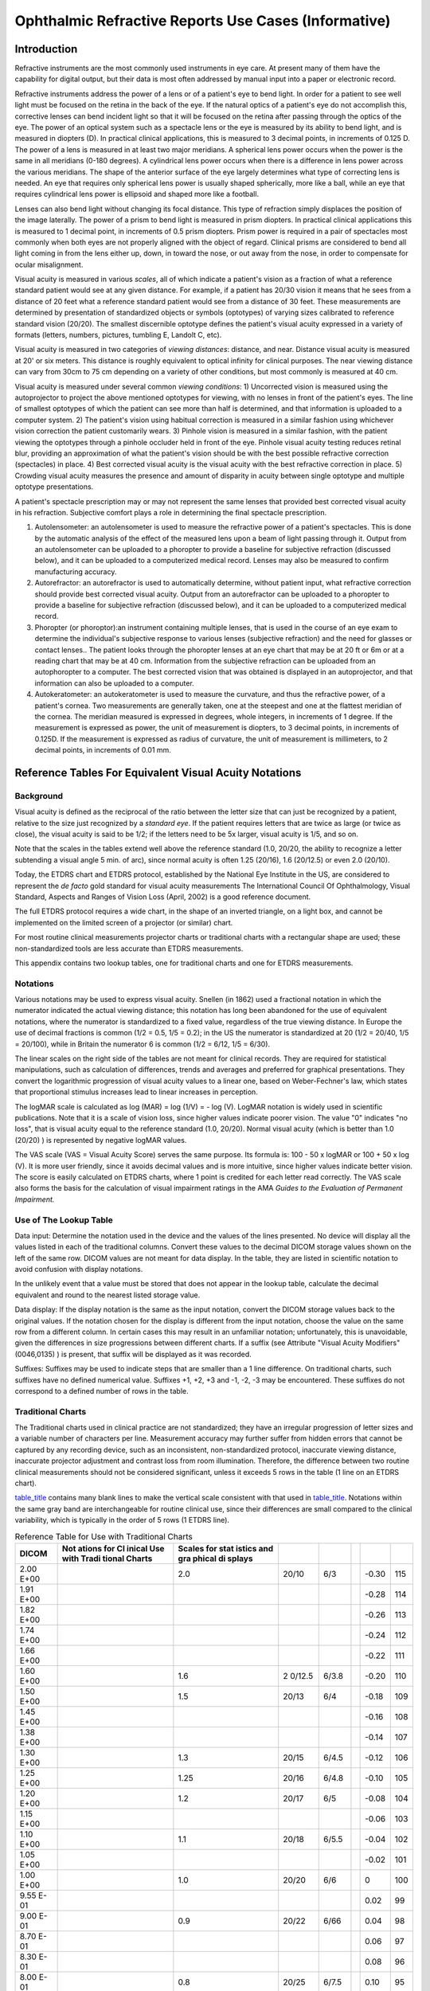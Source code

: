 .. _chapter_RR:

Ophthalmic Refractive Reports Use Cases (Informative)
=====================================================

.. _sect_RR.1:

Introduction
------------

Refractive instruments are the most commonly used instruments in eye
care. At present many of them have the capability for digital output,
but their data is most often addressed by manual input into a paper or
electronic record.

Refractive instruments address the power of a lens or of a patient's eye
to bend light. In order for a patient to see well light must be focused
on the retina in the back of the eye. If the natural optics of a
patient's eye do not accomplish this, corrective lenses can bend
incident light so that it will be focused on the retina after passing
through the optics of the eye. The power of an optical system such as a
spectacle lens or the eye is measured by its ability to bend light, and
is measured in diopters (D). In practical clinical applications, this is
measured to 3 decimal points, in increments of 0.125 D. The power of a
lens is measured in at least two major meridians. A spherical lens power
occurs when the power is the same in all meridians (0-180 degrees). A
cylindrical lens power occurs when there is a difference in lens power
across the various meridians. The shape of the anterior surface of the
eye largely determines what type of correcting lens is needed. An eye
that requires only spherical lens power is usually shaped spherically,
more like a ball, while an eye that requires cylindrical lens power is
ellipsoid and shaped more like a football.

Lenses can also bend light without changing its focal distance. This
type of refraction simply displaces the position of the image laterally.
The power of a prism to bend light is measured in prism diopters. In
practical clinical applications this is measured to 1 decimal point, in
increments of 0.5 prism diopters. Prism power is required in a pair of
spectacles most commonly when both eyes are not properly aligned with
the object of regard. Clinical prisms are considered to bend all light
coming in from the lens either up, down, in toward the nose, or out away
from the nose, in order to compensate for ocular misalignment.

Visual acuity is measured in various *scales*, all of which indicate a
patient's vision as a fraction of what a reference standard patient
would see at any given distance. For example, if a patient has 20/30
vision it means that he sees from a distance of 20 feet what a reference
standard patient would see from a distance of 30 feet. These
measurements are determined by presentation of standardized objects or
symbols (optotypes) of varying sizes calibrated to reference standard
vision (20/20). The smallest discernible optotype defines the patient's
visual acuity expressed in a variety of formats (letters, numbers,
pictures, tumbling E, Landolt C, etc).

Visual acuity is measured in two categories of *viewing distances*:
distance, and near. Distance visual acuity is measured at 20' or six
meters. This distance is roughly equivalent to optical infinity for
clinical purposes. The near viewing distance can vary from 30cm to 75 cm
depending on a variety of other conditions, but most commonly is
measured at 40 cm.

Visual acuity is measured under several common *viewing conditions*: 1)
Uncorrected vision is measured using the autoprojector to project the
above mentioned optotypes for viewing, with no lenses in front of the
patient's eyes. The line of smallest optotypes of which the patient can
see more than half is determined, and that information is uploaded to a
computer system. 2) The patient's vision using habitual correction is
measured in a similar fashion using whichever vision correction the
patient customarily wears. 3) Pinhole vision is measured in a similar
fashion, with the patient viewing the optotypes through a pinhole
occluder held in front of the eye. Pinhole visual acuity testing reduces
retinal blur, providing an approximation of what the patient's vision
should be with the best possible refractive correction (spectacles) in
place. 4) Best corrected visual acuity is the visual acuity with the
best refractive correction in place. 5) Crowding visual acuity measures
the presence and amount of disparity in acuity between single optotype
and multiple optotype presentations.

A patient's spectacle prescription may or may not represent the same
lenses that provided best corrected visual acuity in his refraction.
Subjective comfort plays a role in determining the final spectacle
prescription.

1. Autolensometer: an autolensometer is used to measure the refractive
   power of a patient's spectacles. This is done by the automatic
   analysis of the effect of the measured lens upon a beam of light
   passing through it. Output from an autolensometer can be uploaded to
   a phoropter to provide a baseline for subjective refraction
   (discussed below), and it can be uploaded to a computerized medical
   record. Lenses may also be measured to confirm manufacturing
   accuracy.

2. Autorefractor: an autorefractor is used to automatically determine,
   without patient input, what refractive correction should provide best
   corrected visual acuity. Output from an autorefractor can be uploaded
   to a phoropter to provide a baseline for subjective refraction
   (discussed below), and it can be uploaded to a computerized medical
   record.

3. Phoropter (or phoroptor):an instrument containing multiple lenses,
   that is used in the course of an eye exam to determine the
   individual's subjective response to various lenses (subjective
   refraction) and the need for glasses or contact lenses.. The patient
   looks through the phoropter lenses at an eye chart that may be at 20
   ft or 6m or at a reading chart that may be at 40 cm. Information from
   the subjective refraction can be uploaded from an autophoropter to a
   computer. The best corrected vision that was obtained is displayed in
   an autoprojector, and that information can also be uploaded to a
   computer.

4. Autokeratometer: an autokeratometer is used to measure the curvature,
   and thus the refractive power, of a patient's cornea. Two
   measurements are generally taken, one at the steepest and one at the
   flattest meridian of the cornea. The meridian measured is expressed
   in degrees, whole integers, in increments of 1 degree. If the
   measurement is expressed as power, the unit of measurement is
   diopters, to 3 decimal points, in increments of 0.125D. If the
   measurement is expressed as radius of curvature, the unit of
   measurement is millimeters, to 2 decimal points, in increments of
   0.01 mm.

.. _sect_RR.2:

Reference Tables For Equivalent Visual Acuity Notations
-------------------------------------------------------

.. _sect_RR.2.1:

Background
~~~~~~~~~~

Visual acuity is defined as the reciprocal of the ratio between the
letter size that can just be recognized by a patient, relative to the
size just recognized by a *standard eye*. If the patient requires
letters that are twice as large (or twice as close), the visual acuity
is said to be 1/2; if the letters need to be 5x larger, visual acuity is
1/5, and so on.

Note that the scales in the tables extend well above the reference
standard (1.0, 20/20, the ability to recognize a letter subtending a
visual angle 5 min. of arc), since normal acuity is often 1.25 (20/16),
1.6 (20/12.5) or even 2.0 (20/10).

Today, the ETDRS chart and ETDRS protocol, established by the National
Eye Institute in the US, are considered to represent the *de facto* gold
standard for visual acuity measurements The International Council Of
Ophthalmology, Visual Standard, Aspects and Ranges of Vision Loss
(April, 2002) is a good reference document.

The full ETDRS protocol requires a wide chart, in the shape of an
inverted triangle, on a light box, and cannot be implemented on the
limited screen of a projector (or similar) chart.

For most routine clinical measurements projector charts or traditional
charts with a rectangular shape are used; these non-standardized tools
are less accurate than ETDRS measurements.

This appendix contains two lookup tables, one for traditional charts and
one for ETDRS measurements.

.. _sect_RR.2.2:

Notations
~~~~~~~~~

Various notations may be used to express visual acuity. Snellen (in
1862) used a fractional notation in which the numerator indicated the
actual viewing distance; this notation has long been abandoned for the
use of equivalent notations, where the numerator is standardized to a
fixed value, regardless of the true viewing distance. In Europe the use
of decimal fractions is common (1/2 = 0.5, 1/5 = 0.2); in the US the
numerator is standardized at 20 (1/2 = 20/40, 1/5 = 20/100), while in
Britain the numerator 6 is common (1/2 = 6/12, 1/5 = 6/30).

The linear scales on the right side of the tables are not meant for
clinical records. They are required for statistical manipulations, such
as calculation of differences, trends and averages and preferred for
graphical presentations. They convert the logarithmic progression of
visual acuity values to a linear one, based on Weber-Fechner's law,
which states that proportional stimulus increases lead to linear
increases in perception.

The logMAR scale is calculated as log (MAR) = log (1/V) = - log (V).
LogMAR notation is widely used in scientific publications. Note that it
is a scale of vision loss, since higher values indicate poorer vision.
The value "0" indicates "no loss", that is visual acuity equal to the
reference standard (1.0, 20/20). Normal visual acuity (which is better
than 1.0 (20/20) ) is represented by negative logMAR values.

The VAS scale (VAS = Visual Acuity Score) serves the same purpose. Its
formula is: 100 - 50 x logMAR or 100 + 50 x log (V). It is more user
friendly, since it avoids decimal values and is more intuitive, since
higher values indicate better vision. The score is easily calculated on
ETDRS charts, where 1 point is credited for each letter read correctly.
The VAS scale also forms the basis for the calculation of visual
impairment ratings in the AMA *Guides to the Evaluation of Permanent
Impairment.*

.. _sect_RR.2.3:

Use of The Lookup Table
~~~~~~~~~~~~~~~~~~~~~~~

Data input: Determine the notation used in the device and the values of
the lines presented. No device will display all the values listed in
each of the traditional columns. Convert these values to the decimal
DICOM storage values shown on the left of the same row. DICOM values are
not meant for data display. In the table, they are listed in scientific
notation to avoid confusion with display notations.

In the unlikely event that a value must be stored that does not appear
in the lookup table, calculate the decimal equivalent and round to the
nearest listed storage value.

Data display: If the display notation is the same as the input notation,
convert the DICOM storage values back to the original values. If the
notation chosen for the display is different from the input notation,
choose the value on the same row from a different column. In certain
cases this may result in an unfamiliar notation; unfortunately, this is
unavoidable, given the differences in size progressions between
different charts. If a suffix (see Attribute "Visual Acuity Modifiers"
(0046,0135) ) is present, that suffix will be displayed as it was
recorded.

Suffixes: Suffixes may be used to indicate steps that are smaller than a
1 line difference. On traditional charts, such suffixes have no defined
numerical value. Suffixes +1, +2, +3 and -1, -2, -3 may be encountered.
These suffixes do not correspond to a defined number of rows in the
table.

.. _sect_RR.2.4:

Traditional Charts
~~~~~~~~~~~~~~~~~~

The Traditional charts used in clinical practice are not standardized;
they have an irregular progression of letter sizes and a variable number
of characters per line. Measurement accuracy may further suffer from
hidden errors that cannot be captured by any recording device, such as
an inconsistent, non-standardized protocol, inaccurate viewing distance,
inaccurate projector adjustment and contrast loss from room
illumination. Therefore, the difference between two routine clinical
measurements should not be considered significant, unless it exceeds 5
rows in the table (1 line on an ETDRS chart).

`table_title <#table_RR-1>`__ contains many blank lines to make the
vertical scale consistent with that used in
`table_title <#table_RR-2>`__. Notations within the same gray band are
interchangeable for routine clinical use, since their differences are
small compared to the clinical variability, which is typically in the
order of 5 rows (1 ETDRS line).

.. table:: Reference Table for Use with Traditional Charts

   +--------+--------+--------+--------+-------+---+-------+-----+
   | DICOM  | Not    | Scales |        |       |   |       |     |
   |        | ations | for    |        |       |   |       |     |
   |        | for    | stat   |        |       |   |       |     |
   |        | Cl     | istics |        |       |   |       |     |
   |        | inical | and    |        |       |   |       |     |
   |        | Use    | gra    |        |       |   |       |     |
   |        | with   | phical |        |       |   |       |     |
   |        | Tradi  | di     |        |       |   |       |     |
   |        | tional | splays |        |       |   |       |     |
   |        | Charts |        |        |       |   |       |     |
   +========+========+========+========+=======+===+=======+=====+
   | 2.00   |        | 2.0    | 20/10  | 6/3   |   | -0.30 | 115 |
   | E+00   |        |        |        |       |   |       |     |
   +--------+--------+--------+--------+-------+---+-------+-----+
   | 1.91   |        |        |        |       |   | -0.28 | 114 |
   | E+00   |        |        |        |       |   |       |     |
   +--------+--------+--------+--------+-------+---+-------+-----+
   | 1.82   |        |        |        |       |   | -0.26 | 113 |
   | E+00   |        |        |        |       |   |       |     |
   +--------+--------+--------+--------+-------+---+-------+-----+
   | 1.74   |        |        |        |       |   | -0.24 | 112 |
   | E+00   |        |        |        |       |   |       |     |
   +--------+--------+--------+--------+-------+---+-------+-----+
   | 1.66   |        |        |        |       |   | -0.22 | 111 |
   | E+00   |        |        |        |       |   |       |     |
   +--------+--------+--------+--------+-------+---+-------+-----+
   | 1.60   |        | 1.6    | 2      | 6/3.8 |   | -0.20 | 110 |
   | E+00   |        |        | 0/12.5 |       |   |       |     |
   +--------+--------+--------+--------+-------+---+-------+-----+
   | 1.50   |        | 1.5    | 20/13  | 6/4   |   | -0.18 | 109 |
   | E+00   |        |        |        |       |   |       |     |
   +--------+--------+--------+--------+-------+---+-------+-----+
   | 1.45   |        |        |        |       |   | -0.16 | 108 |
   | E+00   |        |        |        |       |   |       |     |
   +--------+--------+--------+--------+-------+---+-------+-----+
   | 1.38   |        |        |        |       |   | -0.14 | 107 |
   | E+00   |        |        |        |       |   |       |     |
   +--------+--------+--------+--------+-------+---+-------+-----+
   | 1.30   |        | 1.3    | 20/15  | 6/4.5 |   | -0.12 | 106 |
   | E+00   |        |        |        |       |   |       |     |
   +--------+--------+--------+--------+-------+---+-------+-----+
   | 1.25   |        | 1.25   | 20/16  | 6/4.8 |   | -0.10 | 105 |
   | E+00   |        |        |        |       |   |       |     |
   +--------+--------+--------+--------+-------+---+-------+-----+
   | 1.20   |        | 1.2    | 20/17  | 6/5   |   | -0.08 | 104 |
   | E+00   |        |        |        |       |   |       |     |
   +--------+--------+--------+--------+-------+---+-------+-----+
   | 1.15   |        |        |        |       |   | -0.06 | 103 |
   | E+00   |        |        |        |       |   |       |     |
   +--------+--------+--------+--------+-------+---+-------+-----+
   | 1.10   |        | 1.1    | 20/18  | 6/5.5 |   | -0.04 | 102 |
   | E+00   |        |        |        |       |   |       |     |
   +--------+--------+--------+--------+-------+---+-------+-----+
   | 1.05   |        |        |        |       |   | -0.02 | 101 |
   | E+00   |        |        |        |       |   |       |     |
   +--------+--------+--------+--------+-------+---+-------+-----+
   | 1.00   |        | 1.0    | 20/20  | 6/6   |   | 0     | 100 |
   | E+00   |        |        |        |       |   |       |     |
   +--------+--------+--------+--------+-------+---+-------+-----+
   | 9.55   |        |        |        |       |   | 0.02  | 99  |
   | E-01   |        |        |        |       |   |       |     |
   +--------+--------+--------+--------+-------+---+-------+-----+
   | 9.00   |        | 0.9    | 20/22  | 6/66  |   | 0.04  | 98  |
   | E-01   |        |        |        |       |   |       |     |
   +--------+--------+--------+--------+-------+---+-------+-----+
   | 8.70   |        |        |        |       |   | 0.06  | 97  |
   | E-01   |        |        |        |       |   |       |     |
   +--------+--------+--------+--------+-------+---+-------+-----+
   | 8.30   |        |        |        |       |   | 0.08  | 96  |
   | E-01   |        |        |        |       |   |       |     |
   +--------+--------+--------+--------+-------+---+-------+-----+
   | 8.00   |        | 0.8    | 20/25  | 6/7.5 |   | 0.10  | 95  |
   | E-01   |        |        |        |       |   |       |     |
   +--------+--------+--------+--------+-------+---+-------+-----+
   | 7.50   |        | 0.75   | 20/26  | 6/8   |   | 0.12  | 94  |
   | E-01   |        |        |        |       |   |       |     |
   +--------+--------+--------+--------+-------+---+-------+-----+
   | 7.20   |        |        |        |       |   | 0.14  | 93  |
   | E-01   |        |        |        |       |   |       |     |
   +--------+--------+--------+--------+-------+---+-------+-----+
   | 7.00   |        | 0.7    | 20/28  | 6/8.7 |   | 0.16  | 92  |
   | E-01   |        |        |        |       |   |       |     |
   +--------+--------+--------+--------+-------+---+-------+-----+
   | 6.60   |        | 0.66   | 20/30  | 6/9   |   | 0.18  | 91  |
   | E-01   |        |        |        |       |   |       |     |
   +--------+--------+--------+--------+-------+---+-------+-----+
   | 6.30   |        | 0.63   | 20/32  | 6/9.5 |   | 0.20  | 90  |
   | E-01   |        |        |        |       |   |       |     |
   +--------+--------+--------+--------+-------+---+-------+-----+
   | 6.00   |        | 0.6    | 20/33  | 6/10  |   | 0.22  | 89  |
   | E-01   |        |        |        |       |   |       |     |
   +--------+--------+--------+--------+-------+---+-------+-----+
   | 5.75   |        |        |        |       |   | 0.24  | 88  |
   | E-01   |        |        |        |       |   |       |     |
   +--------+--------+--------+--------+-------+---+-------+-----+
   | 5.50   |        |        |        |       |   | 0.26  | 87  |
   | E-01   |        |        |        |       |   |       |     |
   +--------+--------+--------+--------+-------+---+-------+-----+
   | 5.25   |        |        |        |       |   | 0.28  | 86  |
   | E-01   |        |        |        |       |   |       |     |
   +--------+--------+--------+--------+-------+---+-------+-----+
   | 5.00   |        | 0.5    | 20/40  | 6/12  |   | 0.30  | 85  |
   | E-01   |        |        |        |       |   |       |     |
   +--------+--------+--------+--------+-------+---+-------+-----+
   | 4.80   |        |        |        |       |   | 0.32  | 84  |
   | E-01   |        |        |        |       |   |       |     |
   +--------+--------+--------+--------+-------+---+-------+-----+
   | 4.57   |        |        |        |       |   | 0.34  | 83  |
   | E-01   |        |        |        |       |   |       |     |
   +--------+--------+--------+--------+-------+---+-------+-----+
   | 4.37   |        |        |        |       |   | 0.36  | 82  |
   | E-01   |        |        |        |       |   |       |     |
   +--------+--------+--------+--------+-------+---+-------+-----+
   | 4.17   |        |        |        |       |   | 0.38  | 81  |
   | E-01   |        |        |        |       |   |       |     |
   +--------+--------+--------+--------+-------+---+-------+-----+
   | 4.00   |        | 0.4    | 20/50  | 6/15  |   | 0.40  | 80  |
   | E-01   |        |        |        |       |   |       |     |
   +--------+--------+--------+--------+-------+---+-------+-----+
   | 3.80   |        |        |        |       |   | 0.42  | 79  |
   | E-01   |        |        |        |       |   |       |     |
   +--------+--------+--------+--------+-------+---+-------+-----+
   | 3.60   |        |        |        |       |   | 0.44  | 78  |
   | E-01   |        |        |        |       |   |       |     |
   +--------+--------+--------+--------+-------+---+-------+-----+
   | 3.50   |        |        |        |       |   | 0.46  | 77  |
   | E-01   |        |        |        |       |   |       |     |
   +--------+--------+--------+--------+-------+---+-------+-----+
   | 3.33   |        | 0.33   | 20/60  | 6/18  |   | 0.48  | 76  |
   | E-01   |        |        |        |       |   |       |     |
   +--------+--------+--------+--------+-------+---+-------+-----+
   | 3.20   |        | 0.32   | 20/63  | 6/19  |   | 0.50  | 75  |
   | E-01   |        |        |        |       |   |       |     |
   +--------+--------+--------+--------+-------+---+-------+-----+
   | 3.00   |        | 0.3    | 20/66  | 6/20  |   | 0.52  | 74  |
   | E-01   |        |        |        |       |   |       |     |
   +--------+--------+--------+--------+-------+---+-------+-----+
   | 2.90   |        | 0.28   | 20/70  | 6/21  |   | 0.54  | 73  |
   | E-01   |        |        |        |       |   |       |     |
   +--------+--------+--------+--------+-------+---+-------+-----+
   | 2.75   |        |        |        |       |   | 0.56  | 72  |
   | E-01   |        |        |        |       |   |       |     |
   +--------+--------+--------+--------+-------+---+-------+-----+
   | 2.63   |        |        |        |       |   | 0.58  | 71  |
   | E-01   |        |        |        |       |   |       |     |
   +--------+--------+--------+--------+-------+---+-------+-----+
   | 2.50   |        | 0.25   | 20/80  | 6/24  |   | 0.60  | 70  |
   | E-01   |        |        |        |       |   |       |     |
   +--------+--------+--------+--------+-------+---+-------+-----+
   | 2.40   |        |        |        |       |   | 0.62  | 69  |
   | E-01   |        |        |        |       |   |       |     |
   +--------+--------+--------+--------+-------+---+-------+-----+
   | 2.30   |        |        |        |       |   | 0.64  | 68  |
   | E-01   |        |        |        |       |   |       |     |
   +--------+--------+--------+--------+-------+---+-------+-----+
   | 2.20   |        |        |        |       |   | 0.66  | 67  |
   | E-01   |        |        |        |       |   |       |     |
   +--------+--------+--------+--------+-------+---+-------+-----+
   | 2.10   |        |        |        |       |   | 0.68  | 66  |
   | E-01   |        |        |        |       |   |       |     |
   +--------+--------+--------+--------+-------+---+-------+-----+
   | 2.00   |        | 0.2    | 20/100 | 6/30  |   | 0.70  | 65  |
   | E-01   |        |        |        |       |   |       |     |
   +--------+--------+--------+--------+-------+---+-------+-----+
   | 1.90   |        |        |        |       |   | 0.72  | 64  |
   | E-01   |        |        |        |       |   |       |     |
   +--------+--------+--------+--------+-------+---+-------+-----+
   | 1.82   |        |        |        |       |   | 0.74  | 63  |
   | E-01   |        |        |        |       |   |       |     |
   +--------+--------+--------+--------+-------+---+-------+-----+
   | 1.74   |        |        |        |       |   | 0.76  | 62  |
   | E-01   |        |        |        |       |   |       |     |
   +--------+--------+--------+--------+-------+---+-------+-----+
   | 1.66   |        | 0.17   | 20/120 | 6/36  |   | 0.78  | 61  |
   | E-01   |        |        |        |       |   |       |     |
   +--------+--------+--------+--------+-------+---+-------+-----+
   | 1.60   |        | 0.16   | 20/125 | 6/38  |   | 0.80  | 60  |
   | E-01   |        |        |        |       |   |       |     |
   +--------+--------+--------+--------+-------+---+-------+-----+
   | 1.50   |        | 0.15   | 20/130 | 6/40  |   | 0.82  | 59  |
   | E-01   |        |        |        |       |   |       |     |
   +--------+--------+--------+--------+-------+---+-------+-----+
   | 1.45   |        |        |        |       |   | 0.84  | 58  |
   | E-01   |        |        |        |       |   |       |     |
   +--------+--------+--------+--------+-------+---+-------+-----+
   | 1.38   |        |        |        |       |   | 0.86  | 57  |
   | E-01   |        |        |        |       |   |       |     |
   +--------+--------+--------+--------+-------+---+-------+-----+
   | 1.30   |        | 0.13   | 20/150 | 6/45  |   | 0.88  | 56  |
   | E-01   |        |        |        |       |   |       |     |
   +--------+--------+--------+--------+-------+---+-------+-----+
   | 1.25   |        | 0.125  | 20/160 | 6/48  |   | 0.90  | 55  |
   | E-01   |        |        |        |       |   |       |     |
   +--------+--------+--------+--------+-------+---+-------+-----+
   | 1.20   |        | 0.12   | 20/170 | 6/50  |   | 0.92  | 54  |
   | E-01   |        |        |        |       |   |       |     |
   +--------+--------+--------+--------+-------+---+-------+-----+
   | 1.15   |        |        |        |       |   | 0.94  | 53  |
   | E-01   |        |        |        |       |   |       |     |
   +--------+--------+--------+--------+-------+---+-------+-----+
   | 1.10   |        |        |        |       |   | 0.96  | 52  |
   | E-01   |        |        |        |       |   |       |     |
   +--------+--------+--------+--------+-------+---+-------+-----+
   | 1.05   |        |        |        |       |   | 0.98  | 51  |
   | E-01   |        |        |        |       |   |       |     |
   +--------+--------+--------+--------+-------+---+-------+-----+
   | 1.00   |        | 0.1    | 20/200 | 6/60  |   | 1.00  | 50  |
   | E-01   |        |        |        |       |   |       |     |
   +--------+--------+--------+--------+-------+---+-------+-----+
   | 9.55   |        |        |        |       |   | 1.02  | 49  |
   | E-02   |        |        |        |       |   |       |     |
   +--------+--------+--------+--------+-------+---+-------+-----+
   | 9.00   |        |        |        |       |   | 1.04  | 48  |
   | E-02   |        |        |        |       |   |       |     |
   +--------+--------+--------+--------+-------+---+-------+-----+
   | 8.70   |        |        |        |       |   | 1.06  | 47  |
   | E-02   |        |        |        |       |   |       |     |
   +--------+--------+--------+--------+-------+---+-------+-----+
   | 8.30   |        | 0.083  | 20/240 | 6/72  |   | 1.08  | 46  |
   | E-02   |        |        |        |       |   |       |     |
   +--------+--------+--------+--------+-------+---+-------+-----+
   | 8.00   |        | 0.08   | 20/250 | 6/75  |   | 1.10  | 45  |
   | E-02   |        |        |        |       |   |       |     |
   +--------+--------+--------+--------+-------+---+-------+-----+
   | 7.50   |        |        |        |       |   | 1.12  | 44  |
   | E-02   |        |        |        |       |   |       |     |
   +--------+--------+--------+--------+-------+---+-------+-----+
   | 7.20   |        |        |        |       |   | 1.14  | 43  |
   | E-02   |        |        |        |       |   |       |     |
   +--------+--------+--------+--------+-------+---+-------+-----+
   | 7.00   |        |        |        |       |   | 1.16  | 42  |
   | E-02   |        |        |        |       |   |       |     |
   +--------+--------+--------+--------+-------+---+-------+-----+
   | 6.60   |        | 0.065  | 20/300 | 6/90  |   | 1.18  | 41  |
   | E-02   |        |        |        |       |   |       |     |
   +--------+--------+--------+--------+-------+---+-------+-----+
   | 6.30   |        | 0.063  | 20/320 | 6/95  |   | 1.20  | 40  |
   | E-02   |        |        |        |       |   |       |     |
   +--------+--------+--------+--------+-------+---+-------+-----+
   | 6.00   |        | 0.06   | 20/330 | 6/100 |   | 1.22  | 39  |
   | E-02   |        |        |        |       |   |       |     |
   +--------+--------+--------+--------+-------+---+-------+-----+
   | 5.75   |        |        |        |       |   | 1.24  | 38  |
   | E-02   |        |        |        |       |   |       |     |
   +--------+--------+--------+--------+-------+---+-------+-----+
   | 5.50   |        |        |        |       |   | 1.26  | 37  |
   | E-02   |        |        |        |       |   |       |     |
   +--------+--------+--------+--------+-------+---+-------+-----+
   | 5.25   |        |        |        |       |   | 1.28  | 36  |
   | E-02   |        |        |        |       |   |       |     |
   +--------+--------+--------+--------+-------+---+-------+-----+
   | 5.00   |        | 0.05   | 20/400 | 6/120 |   | 1.30  | 35  |
   | E-02   |        |        |        |       |   |       |     |
   +--------+--------+--------+--------+-------+---+-------+-----+
   | 4.80   |        |        |        |       |   | 1.32  | 34  |
   | E-02   |        |        |        |       |   |       |     |
   +--------+--------+--------+--------+-------+---+-------+-----+
   | 4.60   |        |        |        |       |   | 1.34  | 33  |
   | E-02   |        |        |        |       |   |       |     |
   +--------+--------+--------+--------+-------+---+-------+-----+
   | 4.40   |        |        |        |       |   | 1.36  | 32  |
   | E-02   |        |        |        |       |   |       |     |
   +--------+--------+--------+--------+-------+---+-------+-----+
   | 4.20   |        |        |        |       |   | 1.38  | 31  |
   | E-02   |        |        |        |       |   |       |     |
   +--------+--------+--------+--------+-------+---+-------+-----+
   | 4.00   |        | 0.04   | 20/500 | 6/150 |   | 1.40  | 30  |
   | E-02   |        |        |        |       |   |       |     |
   +--------+--------+--------+--------+-------+---+-------+-----+
   | 3.80   |        |        |        |       |   | 1.42  | 29  |
   | E-02   |        |        |        |       |   |       |     |
   +--------+--------+--------+--------+-------+---+-------+-----+
   | 3.60   |        |        |        |       |   | 1.44  | 28  |
   | E-02   |        |        |        |       |   |       |     |
   +--------+--------+--------+--------+-------+---+-------+-----+
   | 3.50   |        |        |        |       |   | 1.46  | 27  |
   | E-02   |        |        |        |       |   |       |     |
   +--------+--------+--------+--------+-------+---+-------+-----+
   | 3.33   |        |        |        |       |   | 1.48  | 26  |
   | E-02   |        |        |        |       |   |       |     |
   +--------+--------+--------+--------+-------+---+-------+-----+
   | 3.20   |        | 0.032  | 20/630 | 6/190 |   | 1.50  | 25  |
   | E-02   |        |        |        |       |   |       |     |
   +--------+--------+--------+--------+-------+---+-------+-----+
   | 3.02   |        | 0.03   | 20/650 | 6/200 |   | 1.52  | 24  |
   | E-02   |        |        |        |       |   |       |     |
   +--------+--------+--------+--------+-------+---+-------+-----+
   | 2.90   |        |        |        |       |   | 1.54  | 23  |
   | E-02   |        |        |        |       |   |       |     |
   +--------+--------+--------+--------+-------+---+-------+-----+
   | 2.75   |        |        |        |       |   | 1.56  | 22  |
   | E-02   |        |        |        |       |   |       |     |
   +--------+--------+--------+--------+-------+---+-------+-----+
   | 2.63   |        |        |        |       |   | 1.58  | 21  |
   | E-02   |        |        |        |       |   |       |     |
   +--------+--------+--------+--------+-------+---+-------+-----+
   | 2.50   |        | 0.025  | 20/800 | 6/240 |   | 1.60  | 20  |
   | E-02   |        |        |        |       |   |       |     |
   +--------+--------+--------+--------+-------+---+-------+-----+
   | 2.40   |        |        |        |       |   | 1.62  | 19  |
   | E-02   |        |        |        |       |   |       |     |
   +--------+--------+--------+--------+-------+---+-------+-----+
   | 2.30   |        |        |        |       |   | 1.64  | 18  |
   | E-02   |        |        |        |       |   |       |     |
   +--------+--------+--------+--------+-------+---+-------+-----+
   | 2.20   |        |        |        |       |   | 1.66  | 17  |
   | E-02   |        |        |        |       |   |       |     |
   +--------+--------+--------+--------+-------+---+-------+-----+
   | 2.10   |        |        |        |       |   | 1.68  | 16  |
   | E-02   |        |        |        |       |   |       |     |
   +--------+--------+--------+--------+-------+---+-------+-----+
   | 2.00   |        | 0.02   | 2      | 6/300 |   | 1.70  | 15  |
   | E-02   |        |        | 0/1000 |       |   |       |     |
   +--------+--------+--------+--------+-------+---+-------+-----+
   | 1.90   |        |        |        |       |   | 1.72  | 14  |
   | E-02   |        |        |        |       |   |       |     |
   +--------+--------+--------+--------+-------+---+-------+-----+
   | 1.82   |        |        |        |       |   | 1.74  | 13  |
   | E-02   |        |        |        |       |   |       |     |
   +--------+--------+--------+--------+-------+---+-------+-----+
   | 1.74   |        |        |        |       |   | 1.76  | 12  |
   | E-02   |        |        |        |       |   |       |     |
   +--------+--------+--------+--------+-------+---+-------+-----+
   | 1.66   |        |        |        |       |   | 1.78  | 11  |
   | E-02   |        |        |        |       |   |       |     |
   +--------+--------+--------+--------+-------+---+-------+-----+
   | 1.60   |        | 0.016  | 2      | 6/380 |   | 1.80  | 10  |
   | E-02   |        |        | 0/1250 |       |   |       |     |
   +--------+--------+--------+--------+-------+---+-------+-----+
   | 1.50   |        | 0.015  | 2      | 6/400 |   | 1.82  | 9   |
   | E-02   |        |        | 0/1300 |       |   |       |     |
   +--------+--------+--------+--------+-------+---+-------+-----+
   | 1.45   |        |        |        |       |   | 1.84  | 8   |
   | E-02   |        |        |        |       |   |       |     |
   +--------+--------+--------+--------+-------+---+-------+-----+
   | 1.38   |        |        |        |       |   | 1.86  | 7   |
   | E-02   |        |        |        |       |   |       |     |
   +--------+--------+--------+--------+-------+---+-------+-----+
   | 1.30   |        |        |        |       |   | 1.88  | 6   |
   | E-02   |        |        |        |       |   |       |     |
   +--------+--------+--------+--------+-------+---+-------+-----+
   | 1.25   |        | 0.0125 | 2      | 6/480 |   | 1.90  | 5   |
   | E-02   |        |        | 0/1600 |       |   |       |     |
   +--------+--------+--------+--------+-------+---+-------+-----+
   | 1.20   |        |        |        |       |   | 1.92  | 4   |
   | E-02   |        |        |        |       |   |       |     |
   +--------+--------+--------+--------+-------+---+-------+-----+
   | 1.15   |        |        |        |       |   | 1.94  | 3   |
   | E-02   |        |        |        |       |   |       |     |
   +--------+--------+--------+--------+-------+---+-------+-----+
   | 1.10   |        |        |        |       |   | 1.96  | 2   |
   | E-02   |        |        |        |       |   |       |     |
   +--------+--------+--------+--------+-------+---+-------+-----+
   | 1.05   |        |        |        |       |   | 1.98  | 1   |
   | E-02   |        |        |        |       |   |       |     |
   +--------+--------+--------+--------+-------+---+-------+-----+
   | 1.00   |        | 0.01   | 2      | 6/600 |   | 2.00  | 0   |
   | E-02   |        |        | 0/2000 |       |   |       |     |
   +--------+--------+--------+--------+-------+---+-------+-----+

.. _sect_RR.2.5:

ETDRS Charts
~~~~~~~~~~~~

ETDRS charts feature Sloan letters with proportional spacing, 5 letters
on each line, and a logarithmic progression of letter sizes with
consistent increments of approximately 25% per line (10 lines equal a
factor 10x). The ETDRS protocol specifies letter-by-letter scoring,
viewing distance, illumination, use of different charts for right and
left eye and other presentation parameters.

The full ETDRS protocol requires a wide chart on a light box, and cannot
be implemented on the limited screen of a projector (or similar) chart.
The logarithmic progression, however, can be implemented on any device.
This progression was first proposed by John Green in 1868 and follows
the standard "Preferred Numbers, ISO standard 3 (1973) " series and the
rounding preferences.

Use of ETDRS charts allows use of letter-by-letter scoring, which is
more accurate than the line-by-line scoring used on traditional charts.
Each row in the table is equivalent to 1 letter on an ETDRS chart (50
letters for a factor 10x). These steps are smaller than the just
discernible difference; steps this small only become significant in
statistical studies where a large number of measurements is averaged.

The smaller steps for letter by letter scoring may be expressed in two
ways; either by using suffixes to a familiar (sometimes slightly
rounded) set of values or by using calculated values. For clinical use
suffixes have the advantage of using only familiar acuity notations and
reverting to the nearest clinical notation when the suffix is omitted.
Calculated values look less familiar; but are sometimes used in
statistical studies. Note that suffixes used in the context of an ETDRS
chart have a defined value and affect the DICOM storage value, whereas
suffixes used in the context of traditional charts do not.

.. table:: Reference Table for Use with ETDRS Charts or Equivalent

   +--------+---+--------+--------+--------+---+--------+--------+--------+---+-------+-----+
   | DICOM  |   | Not    |        | Scales |   |        |        |        |   |       |     |
   |        |   | ations |        | for    |   |        |        |        |   |       |     |
   |        |   | for    |        | stat   |   |        |        |        |   |       |     |
   |        |   | Re     |        | istics |   |        |        |        |   |       |     |
   |        |   | search |        | and    |   |        |        |        |   |       |     |
   |        |   | Use    |        | gra    |   |        |        |        |   |       |     |
   |        |   | with   |        | phical |   |        |        |        |   |       |     |
   |        |   | ETDRS  |        | di     |   |        |        |        |   |       |     |
   |        |   | Charts |        | splays |   |        |        |        |   |       |     |
   |        |   | or     |        |        |   |        |        |        |   |       |     |
   |        |   | Equi   |        |        |   |        |        |        |   |       |     |
   |        |   | valent |        |        |   |        |        |        |   |       |     |
   +========+===+========+========+========+===+========+========+========+===+=======+=====+
   | 2.00   |   | 2.0    | 20/10  | 6/3    |   | 2.00   | 20/10  | 6/3.0  |   | -0.30 | 115 |
   | E+00   |   |        |        |        |   |        |        |        |   |       |     |
   +--------+---+--------+--------+--------+---+--------+--------+--------+---+-------+-----+
   | 1.91   |   | -      | -      | -      |   | 1.91   | 2      | 6/3.2  |   | -0.28 | 114 |
   | E+00   |   |        |        |        |   |        | 0/10.5 |        |   |       |     |
   +--------+---+--------+--------+--------+---+--------+--------+--------+---+-------+-----+
   | 1.82   |   | - -    | - -    | - -    |   | 1.82   | 20/11  | 6/3.3  |   | -0.26 | 113 |
   | E+00   |   |        |        |        |   |        |        |        |   |       |     |
   +--------+---+--------+--------+--------+---+--------+--------+--------+---+-------+-----+
   | 1.74   |   | + +    | + +    | + +    |   | 1.74   | 2      | 6/3.5  |   | -0.24 | 112 |
   | E+00   |   |        |        |        |   |        | 0/11.5 |        |   |       |     |
   +--------+---+--------+--------+--------+---+--------+--------+--------+---+-------+-----+
   | 1.66   |   | +      | +      | +      |   | 1.66   | 20/12  | 6/3.6  |   | -0.22 | 111 |
   | E+00   |   |        |        |        |   |        |        |        |   |       |     |
   +--------+---+--------+--------+--------+---+--------+--------+--------+---+-------+-----+
   | 1.60   |   | 1.6    | 2      | 6/3.8  |   | 1.58   | 2      | 6/3.8  |   | -0.20 | 110 |
   | E+00   |   |        | 0/12.5 |        |   |        | 0/12.5 |        |   |       |     |
   +--------+---+--------+--------+--------+---+--------+--------+--------+---+-------+-----+
   | 1.50   |   | -      | -      | -      |   | 1.51   | 20/13  | 6/4.0  |   | -0.18 | 109 |
   | E+00   |   |        |        |        |   |        |        |        |   |       |     |
   +--------+---+--------+--------+--------+---+--------+--------+--------+---+-------+-----+
   | 1.45   |   | - -    | - -    | - -    |   | 1.45   | 20/14  | 6/4.2  |   | -0.16 | 108 |
   | E+00   |   |        |        |        |   |        |        |        |   |       |     |
   +--------+---+--------+--------+--------+---+--------+--------+--------+---+-------+-----+
   | 1.38   |   | + +    | + +    | + +    |   | 1.38   | 2      | 6/4.4  |   | -0.14 | 107 |
   | E+00   |   |        |        |        |   |        | 0/14.5 |        |   |       |     |
   +--------+---+--------+--------+--------+---+--------+--------+--------+---+-------+-----+
   | 1.30   |   | +      | +      | +      |   | 1.32   | 20/15  | 6/4.6  |   | -0.12 | 106 |
   | E+00   |   |        |        |        |   |        |        |        |   |       |     |
   +--------+---+--------+--------+--------+---+--------+--------+--------+---+-------+-----+
   | 1.25   |   | 1.25   | 20/16  | 6/4.8  |   | 1.26   | 20/16  | 6/4.8  |   | -0.10 | 105 |
   | E+00   |   |        |        |        |   |        |        |        |   |       |     |
   +--------+---+--------+--------+--------+---+--------+--------+--------+---+-------+-----+
   | 1.20   |   | -      | -      | -      |   | 1.20   | 20/17  | 6/5.0  |   | -0.08 | 104 |
   | E+00   |   |        |        |        |   |        |        |        |   |       |     |
   +--------+---+--------+--------+--------+---+--------+--------+--------+---+-------+-----+
   | 1.15   |   | - -    | - -    | - -    |   | 1.15   | 2      | 6/5.2  |   | -0.06 | 103 |
   | E+00   |   |        |        |        |   |        | 0/17.5 |        |   |       |     |
   +--------+---+--------+--------+--------+---+--------+--------+--------+---+-------+-----+
   | 1.10   |   | + +    | + +    | + +    |   | 1.10   | 20/18  | 6/5.5  |   | -0.04 | 102 |
   | E+00   |   |        |        |        |   |        |        |        |   |       |     |
   +--------+---+--------+--------+--------+---+--------+--------+--------+---+-------+-----+
   | 1.05   |   | +      | +      | +      |   | 1.05   | 20/19  | 6/5.8  |   | -0.02 | 101 |
   | E+00   |   |        |        |        |   |        |        |        |   |       |     |
   +--------+---+--------+--------+--------+---+--------+--------+--------+---+-------+-----+
   | 1.00   |   | 1.0    | 20/20  | 6/6    |   | 1.00   | 20/20  | 6/6.0  |   | 0     | 100 |
   | E+00   |   |        |        |        |   |        |        |        |   |       |     |
   +--------+---+--------+--------+--------+---+--------+--------+--------+---+-------+-----+
   | 9.55   |   | -      | -      | -      |   | 0.95   | 20/21  | 6/6.3  |   | 0.02  | 99  |
   | E-01   |   |        |        |        |   |        |        |        |   |       |     |
   +--------+---+--------+--------+--------+---+--------+--------+--------+---+-------+-----+
   | 9.00   |   | - -    | - -    | - -    |   | 0.91   | 20/22  | 6/6.6  |   | 0.04  | 98  |
   | E-01   |   |        |        |        |   |        |        |        |   |       |     |
   +--------+---+--------+--------+--------+---+--------+--------+--------+---+-------+-----+
   | 8.70   |   | + +    | + +    | + +    |   | 0.87   | 20/23  | 6/6.9  |   | 0.06  | 97  |
   | E-01   |   |        |        |        |   |        |        |        |   |       |     |
   +--------+---+--------+--------+--------+---+--------+--------+--------+---+-------+-----+
   | 8.30   |   | +      | +      | +      |   | 0.83   | 20/24  | 6/7.2  |   | 0.08  | 96  |
   | E-01   |   |        |        |        |   |        |        |        |   |       |     |
   +--------+---+--------+--------+--------+---+--------+--------+--------+---+-------+-----+
   | 8.00   |   | 0.8    | 20/25  | 6/7.5  |   | 0.79   | 20/25  | 6/7.5  |   | 0.10  | 95  |
   | E-01   |   |        |        |        |   |        |        |        |   |       |     |
   +--------+---+--------+--------+--------+---+--------+--------+--------+---+-------+-----+
   | 7.50   |   | -      | -      | -      |   | 0.76   | 20/26  | 6/7.9  |   | 0.12  | 94  |
   | E-01   |   |        |        |        |   |        |        |        |   |       |     |
   +--------+---+--------+--------+--------+---+--------+--------+--------+---+-------+-----+
   | 7.20   |   | - -    | - -    | - -    |   | 0.72   | 20/28  | 6/8.3  |   | 0.14  | 93  |
   | E-01   |   |        |        |        |   |        |        |        |   |       |     |
   +--------+---+--------+--------+--------+---+--------+--------+--------+---+-------+-----+
   | 7.00   |   | + +    | + +    | + +    |   | 0.69   | 20/29  | 6/8.7  |   | 0.16  | 92  |
   | E-01   |   |        |        |        |   |        |        |        |   |       |     |
   +--------+---+--------+--------+--------+---+--------+--------+--------+---+-------+-----+
   | 6.60   |   | +      | +      | +      |   | 0.66   | 20/30  | 6/9.1  |   | 0.18  | 91  |
   | E-01   |   |        |        |        |   |        |        |        |   |       |     |
   +--------+---+--------+--------+--------+---+--------+--------+--------+---+-------+-----+
   | 6.30   |   | 0.63   | 20/32  | 6/9.5  |   | 0.63   | 20/32  | 6/9.5  |   | 0.20  | 90  |
   | E-01   |   |        |        |        |   |        |        |        |   |       |     |
   +--------+---+--------+--------+--------+---+--------+--------+--------+---+-------+-----+
   | 6.00   |   | -      | -      | -      |   | 0.60   | 20/33  | 6/10.0 |   | 0.22  | 89  |
   | E-01   |   |        |        |        |   |        |        |        |   |       |     |
   +--------+---+--------+--------+--------+---+--------+--------+--------+---+-------+-----+
   | 5.75   |   | - -    | - -    | - -    |   | 0.58   | 20/35  | 6/10.5 |   | 0.24  | 88  |
   | E-01   |   |        |        |        |   |        |        |        |   |       |     |
   +--------+---+--------+--------+--------+---+--------+--------+--------+---+-------+-----+
   | 5.50   |   | + +    | + +    | + +    |   | 0.55   | 20/36  | 6/11.0 |   | 0.26  | 87  |
   | E-01   |   |        |        |        |   |        |        |        |   |       |     |
   +--------+---+--------+--------+--------+---+--------+--------+--------+---+-------+-----+
   | 5.25   |   | +      | +      | +      |   | 0.52   | 20/38  | 6/11.5 |   | 0.28  | 86  |
   | E-01   |   |        |        |        |   |        |        |        |   |       |     |
   +--------+---+--------+--------+--------+---+--------+--------+--------+---+-------+-----+
   | 5.00   |   | 0.5    | 20/40  | 6/12   |   | 0.50   | 20/40  | 6/12.0 |   | 0.30  | 85  |
   | E-01   |   |        |        |        |   |        |        |        |   |       |     |
   +--------+---+--------+--------+--------+---+--------+--------+--------+---+-------+-----+
   | 4.80   |   | -      | -      | -      |   | 0.48   | 20/42  | 6/12.5 |   | 0.32  | 84  |
   | E-01   |   |        |        |        |   |        |        |        |   |       |     |
   +--------+---+--------+--------+--------+---+--------+--------+--------+---+-------+-----+
   | 4.57   |   | - -    | - -    | - -    |   | 0.46   | 20/44  | 6/13.2 |   | 0.34  | 83  |
   | E-01   |   |        |        |        |   |        |        |        |   |       |     |
   +--------+---+--------+--------+--------+---+--------+--------+--------+---+-------+-----+
   | 4.37   |   | + +    | + +    | + +    |   | 0.24   | 20/46  | 6/13.8 |   | 0.36  | 82  |
   | E-01   |   |        |        |        |   |        |        |        |   |       |     |
   +--------+---+--------+--------+--------+---+--------+--------+--------+---+-------+-----+
   | 4.17   |   | +      | +      | +      |   | 0.42   | 20/48  | 6/14.5 |   | 0.38  | 81  |
   | E-01   |   |        |        |        |   |        |        |        |   |       |     |
   +--------+---+--------+--------+--------+---+--------+--------+--------+---+-------+-----+
   | 4.00   |   | 0.4    | 20/50  | 6/15   |   | 0.40   | 20/50  | 6/15.1 |   | 0.40  | 80  |
   | E-01   |   |        |        |        |   |        |        |        |   |       |     |
   +--------+---+--------+--------+--------+---+--------+--------+--------+---+-------+-----+
   | 3.80   |   | -      | -      | -      |   | 0.38   | 20/52  | 6/15.8 |   | 0.42  | 79  |
   | E-01   |   |        |        |        |   |        |        |        |   |       |     |
   +--------+---+--------+--------+--------+---+--------+--------+--------+---+-------+-----+
   | 3.60   |   | - -    | - -    | - -    |   | 0.36   | 20/55  | 6/16.6 |   | 0.44  | 78  |
   | E-01   |   |        |        |        |   |        |        |        |   |       |     |
   +--------+---+--------+--------+--------+---+--------+--------+--------+---+-------+-----+
   | 3.50   |   | + +    | + +    | + +    |   | 0.35   | 20/58  | 6/17.4 |   | 0.46  | 77  |
   | E-01   |   |        |        |        |   |        |        |        |   |       |     |
   +--------+---+--------+--------+--------+---+--------+--------+--------+---+-------+-----+
   | 3.33   |   | +      | +      | +      |   | 0.33   | 20/60  | 6/18.2 |   | 0.48  | 76  |
   | E-01   |   |        |        |        |   |        |        |        |   |       |     |
   +--------+---+--------+--------+--------+---+--------+--------+--------+---+-------+-----+
   | 3.20   |   | 0.32   | 20/63  | 6/19   |   | 0.32   | 20/63  | 6/19.1 |   | 0.50  | 75  |
   | E-01   |   |        |        |        |   |        |        |        |   |       |     |
   +--------+---+--------+--------+--------+---+--------+--------+--------+---+-------+-----+
   | 3.00   |   | -      | -      | -      |   | 0.30   | 20/66  | 6/20.  |   | 0.52  | 74  |
   | E-01   |   |        |        |        |   |        |        |        |   |       |     |
   +--------+---+--------+--------+--------+---+--------+--------+--------+---+-------+-----+
   | 2.90   |   | - -    | - -    | - -    |   | 0.29   | 20/69  | 6/21   |   | 0.54  | 73  |
   | E-01   |   |        |        |        |   |        |        |        |   |       |     |
   +--------+---+--------+--------+--------+---+--------+--------+--------+---+-------+-----+
   | 2.75   |   | + +    | + +    | + +    |   | 0.28   | 20/72  | 6/22   |   | 0.56  | 72  |
   | E-01   |   |        |        |        |   |        |        |        |   |       |     |
   +--------+---+--------+--------+--------+---+--------+--------+--------+---+-------+-----+
   | 2.63   |   | +      | +      | +      |   | 0.26   | 20/76  | 6/23   |   | 0.58  | 71  |
   | E-01   |   |        |        |        |   |        |        |        |   |       |     |
   +--------+---+--------+--------+--------+---+--------+--------+--------+---+-------+-----+
   | 2.50   |   | 0.25   | 20/80  | 6/24   |   | 0.25   | 20/79  | 6/24   |   | 0.60  | 70  |
   | E-01   |   |        |        |        |   |        |        |        |   |       |     |
   +--------+---+--------+--------+--------+---+--------+--------+--------+---+-------+-----+
   | 2.40   |   | -      | -      | -      |   | 0.24   | 20/83  | 6/25   |   | 0.62  | 69  |
   | E-01   |   |        |        |        |   |        |        |        |   |       |     |
   +--------+---+--------+--------+--------+---+--------+--------+--------+---+-------+-----+
   | 2.30   |   | - -    | - -    | - -    |   | 0.23   | 20/87  | 6/26   |   | 0.64  | 68  |
   | E-01   |   |        |        |        |   |        |        |        |   |       |     |
   +--------+---+--------+--------+--------+---+--------+--------+--------+---+-------+-----+
   | 2.20   |   | + +    | + +    | + +    |   | 0.22   | 20/91  | 6/28   |   | 0.66  | 67  |
   | E-01   |   |        |        |        |   |        |        |        |   |       |     |
   +--------+---+--------+--------+--------+---+--------+--------+--------+---+-------+-----+
   | 2.10   |   | +      | +      | +      |   | 0.21   | 20/95  | 6/29   |   | 0.68  | 66  |
   | E-01   |   |        |        |        |   |        |        |        |   |       |     |
   +--------+---+--------+--------+--------+---+--------+--------+--------+---+-------+-----+
   | 2.00   |   | 0.2    | 20/100 | 6/30   |   | 0.20   | 20/100 | 6/30   |   | 0.70  | 65  |
   | E-01   |   |        |        |        |   |        |        |        |   |       |     |
   +--------+---+--------+--------+--------+---+--------+--------+--------+---+-------+-----+
   | 1.90   |   | -      | -      | -      |   | 0.191  | 20/105 | 6/32   |   | 0.72  | 64  |
   | E-01   |   |        |        |        |   |        |        |        |   |       |     |
   +--------+---+--------+--------+--------+---+--------+--------+--------+---+-------+-----+
   | 1.82   |   | - -    | - -    | - -    |   | 0.182  | 20/110 | 6/33   |   | 0.74  | 63  |
   | E-01   |   |        |        |        |   |        |        |        |   |       |     |
   +--------+---+--------+--------+--------+---+--------+--------+--------+---+-------+-----+
   | 1.74   |   | + +    | + +    | + +    |   | 0.174  | 20/115 | 6/35   |   | 0.76  | 62  |
   | E-01   |   |        |        |        |   |        |        |        |   |       |     |
   +--------+---+--------+--------+--------+---+--------+--------+--------+---+-------+-----+
   | 1.66   |   | +      | +      | +      |   | 0.166  | 20/120 | 6/36   |   | 0.78  | 61  |
   | E-01   |   |        |        |        |   |        |        |        |   |       |     |
   +--------+---+--------+--------+--------+---+--------+--------+--------+---+-------+-----+
   | 1.60   |   | 0.16   | 20/125 | 6/38   |   | 0.158  | 20/126 | 6/38   |   | 0.80  | 60  |
   | E-01   |   |        |        |        |   |        |        |        |   |       |     |
   +--------+---+--------+--------+--------+---+--------+--------+--------+---+-------+-----+
   | 1.50   |   | -      | -      | -      |   | 0.151  | 20/132 | 6/40   |   | 0.82  | 59  |
   | E-01   |   |        |        |        |   |        |        |        |   |       |     |
   +--------+---+--------+--------+--------+---+--------+--------+--------+---+-------+-----+
   | 1.45   |   | - -    | - -    | - -    |   | 0.145  | 20/138 | 6/42   |   | 0.84  | 58  |
   | E-01   |   |        |        |        |   |        |        |        |   |       |     |
   +--------+---+--------+--------+--------+---+--------+--------+--------+---+-------+-----+
   | 1.38   |   | + +    | + +    | + +    |   | 0.138  | 20/145 | 6/44   |   | 0.86  | 57  |
   | E-01   |   |        |        |        |   |        |        |        |   |       |     |
   +--------+---+--------+--------+--------+---+--------+--------+--------+---+-------+-----+
   | 1.30   |   | +      | +      | +      |   | 0.132  | 20/151 | 6/46   |   | 0.88  | 56  |
   | E-01   |   |        |        |        |   |        |        |        |   |       |     |
   +--------+---+--------+--------+--------+---+--------+--------+--------+---+-------+-----+
   | 1.25   |   | 0.125  | 20/160 | 6/48   |   | 0.126  | 20/158 | 6/48   |   | 0.90  | 55  |
   | E-01   |   |        |        |        |   |        |        |        |   |       |     |
   +--------+---+--------+--------+--------+---+--------+--------+--------+---+-------+-----+
   | 1.20   |   | -      | -      | -      |   | 0.120  | 20/166 | 6/50   |   | 0.92  | 54  |
   | E-01   |   |        |        |        |   |        |        |        |   |       |     |
   +--------+---+--------+--------+--------+---+--------+--------+--------+---+-------+-----+
   | 1.15   |   | - -    | - -    | - -    |   | 0.115  | 20/174 | 6/52   |   | 0.94  | 53  |
   | E-01   |   |        |        |        |   |        |        |        |   |       |     |
   +--------+---+--------+--------+--------+---+--------+--------+--------+---+-------+-----+
   | 1.10   |   | + +    | + +    | + +    |   | 0.110  | 20/182 | 6/55   |   | 0.96  | 52  |
   | E-01   |   |        |        |        |   |        |        |        |   |       |     |
   +--------+---+--------+--------+--------+---+--------+--------+--------+---+-------+-----+
   | 1.05   |   | +      | +      | +      |   | 0.105  | 20/191 | 6/58   |   | 0.98  | 51  |
   | E-01   |   |        |        |        |   |        |        |        |   |       |     |
   +--------+---+--------+--------+--------+---+--------+--------+--------+---+-------+-----+
   | 1.00   |   | 0.1    | 20/200 | 6/60   |   | 0.100  | 20/200 | 6/60   |   | 1.00  | 50  |
   | E-01   |   |        |        |        |   |        |        |        |   |       |     |
   +--------+---+--------+--------+--------+---+--------+--------+--------+---+-------+-----+
   | 9.55   |   | -      | -      | -      |   | 0.095  | 20/210 | 6/63   |   | 1.02  | 49  |
   | E-02   |   |        |        |        |   |        |        |        |   |       |     |
   +--------+---+--------+--------+--------+---+--------+--------+--------+---+-------+-----+
   | 9.00   |   | - -    | - -    | - -    |   | 0.091  | 20/220 | 6/66   |   | 1.04  | 48  |
   | E-02   |   |        |        |        |   |        |        |        |   |       |     |
   +--------+---+--------+--------+--------+---+--------+--------+--------+---+-------+-----+
   | 8.70   |   | + +    | + +    | + +    |   | 0.087  | 20/230 | 6/69   |   | 1.06  | 47  |
   | E-02   |   |        |        |        |   |        |        |        |   |       |     |
   +--------+---+--------+--------+--------+---+--------+--------+--------+---+-------+-----+
   | 8.30   |   | +      | +      | +      |   | 0.083  | 20/240 | 6/72   |   | 1.08  | 46  |
   | E-02   |   |        |        |        |   |        |        |        |   |       |     |
   +--------+---+--------+--------+--------+---+--------+--------+--------+---+-------+-----+
   | 8.00   |   | 0.08   | 20/250 | 6/75   |   | 0.079  | 20/250 | 6/76   |   | 1.10  | 45  |
   | E-02   |   |        |        |        |   |        |        |        |   |       |     |
   +--------+---+--------+--------+--------+---+--------+--------+--------+---+-------+-----+
   | 7.50   |   | -      | -      | -      |   | 0.076  | 20/260 | 6/79   |   | 1.12  | 44  |
   | E-02   |   |        |        |        |   |        |        |        |   |       |     |
   +--------+---+--------+--------+--------+---+--------+--------+--------+---+-------+-----+
   | 7.20   |   | - -    | - -    | - -    |   | 0.072  | 20/280 | 6/83   |   | 1.14  | 43  |
   | E-02   |   |        |        |        |   |        |        |        |   |       |     |
   +--------+---+--------+--------+--------+---+--------+--------+--------+---+-------+-----+
   | 7.00   |   | + +    | + +    | + +    |   | 0.069  | 20/290 | 6/87   |   | 1.16  | 42  |
   | E-02   |   |        |        |        |   |        |        |        |   |       |     |
   +--------+---+--------+--------+--------+---+--------+--------+--------+---+-------+-----+
   | 6.60   |   | +      | +      | +      |   | 0.066  | 20/300 | 6/91   |   | 1.18  | 41  |
   | E-02   |   |        |        |        |   |        |        |        |   |       |     |
   +--------+---+--------+--------+--------+---+--------+--------+--------+---+-------+-----+
   | 6.30   |   | 0.063  | 20/320 | 6/95   |   | 0.063  | 20/315 | 6/95   |   | 1.20  | 40  |
   | E-02   |   |        |        |        |   |        |        |        |   |       |     |
   +--------+---+--------+--------+--------+---+--------+--------+--------+---+-------+-----+
   | 6.00   |   | -      | -      | -      |   | 0.060  | 20/330 | 6/100  |   | 1.22  | 39  |
   | E-02   |   |        |        |        |   |        |        |        |   |       |     |
   +--------+---+--------+--------+--------+---+--------+--------+--------+---+-------+-----+
   | 5.75   |   | - -    | - -    | - -    |   | 0.058  | 20/350 | 6/105  |   | 1.24  | 38  |
   | E-02   |   |        |        |        |   |        |        |        |   |       |     |
   +--------+---+--------+--------+--------+---+--------+--------+--------+---+-------+-----+
   | 5.50   |   | + +    | + +    | + +    |   | 0.055  | 20/360 | 6/110  |   | 1.26  | 37  |
   | E-02   |   |        |        |        |   |        |        |        |   |       |     |
   +--------+---+--------+--------+--------+---+--------+--------+--------+---+-------+-----+
   | 5.25   |   | +      | +      | +      |   | 0.052  | 20/380 | 6/115  |   | 1.28  | 36  |
   | E-02   |   |        |        |        |   |        |        |        |   |       |     |
   +--------+---+--------+--------+--------+---+--------+--------+--------+---+-------+-----+
   | 5.00   |   | 0.05   | 20/400 | 6/120  |   | 0.050  | 20/400 | 6/120  |   | 1.30  | 35  |
   | E-02   |   |        |        |        |   |        |        |        |   |       |     |
   +--------+---+--------+--------+--------+---+--------+--------+--------+---+-------+-----+
   | 4.80   |   | -      | -      | -      |   | 0.048  | 20/420 | 6/126  |   | 1.32  | 34  |
   | E-02   |   |        |        |        |   |        |        |        |   |       |     |
   +--------+---+--------+--------+--------+---+--------+--------+--------+---+-------+-----+
   | 4.60   |   | - -    | - -    | - -    |   | 0.046  | 20/440 | 6/132  |   | 1.34  | 33  |
   | E-02   |   |        |        |        |   |        |        |        |   |       |     |
   +--------+---+--------+--------+--------+---+--------+--------+--------+---+-------+-----+
   | 4.40   |   | + +    | + +    | + +    |   | 0.044  | 20/460 | 6/138  |   | 1.36  | 32  |
   | E-02   |   |        |        |        |   |        |        |        |   |       |     |
   +--------+---+--------+--------+--------+---+--------+--------+--------+---+-------+-----+
   | 4.20   |   | +      | +      | +      |   | 0.042  | 20/480 | 6/145  |   | 1.38  | 31  |
   | E-02   |   |        |        |        |   |        |        |        |   |       |     |
   +--------+---+--------+--------+--------+---+--------+--------+--------+---+-------+-----+
   | 4.00   |   | 0.04   | 20/500 | 6/150  |   | 0.040  | 20/500 | 6/151  |   | 1.40  | 30  |
   | E-02   |   |        |        |        |   |        |        |        |   |       |     |
   +--------+---+--------+--------+--------+---+--------+--------+--------+---+-------+-----+
   | 3.80   |   | -      | -      | -      |   | 0.038  | 20/520 | 6/158  |   | 1.42  | 29  |
   | E-02   |   |        |        |        |   |        |        |        |   |       |     |
   +--------+---+--------+--------+--------+---+--------+--------+--------+---+-------+-----+
   | 3.60   |   | - -    | - -    | - -    |   | 0.036  | 20/550 | 6/166  |   | 1.44  | 28  |
   | E-02   |   |        |        |        |   |        |        |        |   |       |     |
   +--------+---+--------+--------+--------+---+--------+--------+--------+---+-------+-----+
   | 3.50   |   | + +    | + +    | + +    |   | 0.035  | 20/575 | 6/174  |   | 1.46  | 27  |
   | E-02   |   |        |        |        |   |        |        |        |   |       |     |
   +--------+---+--------+--------+--------+---+--------+--------+--------+---+-------+-----+
   | 3.33   |   | +      | +      | +      |   | 0.033  | 20/600 | 6/182  |   | 1.48  | 26  |
   | E-02   |   |        |        |        |   |        |        |        |   |       |     |
   +--------+---+--------+--------+--------+---+--------+--------+--------+---+-------+-----+
   | 3.20   |   | 0.032  | 20/630 | 6/190  |   | 0.032  | 20/630 | 6/191  |   | 1.50  | 25  |
   | E-02   |   |        |        |        |   |        |        |        |   |       |     |
   +--------+---+--------+--------+--------+---+--------+--------+--------+---+-------+-----+
   | 3.02   |   | -      | -      | -      |   | 0.030  | 20/660 | 6/200  |   | 1.52  | 24  |
   | E-02   |   |        |        |        |   |        |        |        |   |       |     |
   +--------+---+--------+--------+--------+---+--------+--------+--------+---+-------+-----+
   | 2.90   |   | - -    | - -    | - -    |   | 0.029  | 20/690 | 6/210  |   | 1.54  | 23  |
   | E-02   |   |        |        |        |   |        |        |        |   |       |     |
   +--------+---+--------+--------+--------+---+--------+--------+--------+---+-------+-----+
   | 2.75   |   | + +    | + +    | + +    |   | 0.028  | 20/720 | 6/220  |   | 1.56  | 22  |
   | E-02   |   |        |        |        |   |        |        |        |   |       |     |
   +--------+---+--------+--------+--------+---+--------+--------+--------+---+-------+-----+
   | 2.63   |   | +      | +      | +      |   | 0.026  | 20/760 | 6/230  |   | 1.58  | 21  |
   | E-02   |   |        |        |        |   |        |        |        |   |       |     |
   +--------+---+--------+--------+--------+---+--------+--------+--------+---+-------+-----+
   | 2.50   |   | 0.025  | 20/800 | 6/240  |   | 0.025  | 20/800 | 6/240  |   | 1.60  | 20  |
   | E-02   |   |        |        |        |   |        |        |        |   |       |     |
   +--------+---+--------+--------+--------+---+--------+--------+--------+---+-------+-----+
   | 2.40   |   | -      | -      | -      |   | 0.024  | 20/830 | 6/250  |   | 1.62  | 19  |
   | E-02   |   |        |        |        |   |        |        |        |   |       |     |
   +--------+---+--------+--------+--------+---+--------+--------+--------+---+-------+-----+
   | 2.30   |   | - -    | - -    | - -    |   | 0.023  | 20/870 | 6/260  |   | 1.64  | 18  |
   | E-02   |   |        |        |        |   |        |        |        |   |       |     |
   +--------+---+--------+--------+--------+---+--------+--------+--------+---+-------+-----+
   | 2.20   |   | + +    | + +    | + +    |   | 0.022  | 20/910 | 6/280  |   | 1.66  | 17  |
   | E-02   |   |        |        |        |   |        |        |        |   |       |     |
   +--------+---+--------+--------+--------+---+--------+--------+--------+---+-------+-----+
   | 2.10   |   | +      | +      | +      |   | 0.021  | 20/950 | 6/290  |   | 1.68  | 16  |
   | E-02   |   |        |        |        |   |        |        |        |   |       |     |
   +--------+---+--------+--------+--------+---+--------+--------+--------+---+-------+-----+
   | 2.00   |   | 0.020  | 2      | 6/300  |   | 0.0200 | 2      | 6/300  |   | 1.70  | 15  |
   | E-02   |   |        | 0/1000 |        |   |        | 0/1000 |        |   |       |     |
   +--------+---+--------+--------+--------+---+--------+--------+--------+---+-------+-----+
   | 1.90   |   | -      | -      | -      |   | 0.0191 | 2      | 6/315  |   | 1.72  | 14  |
   | E-02   |   |        |        |        |   |        | 0/1050 |        |   |       |     |
   +--------+---+--------+--------+--------+---+--------+--------+--------+---+-------+-----+
   | 1.82   |   | - -    | - -    | - -    |   | 0.0182 | 2      | 6/330  |   | 1.74  | 13  |
   | E-02   |   |        |        |        |   |        | 0/1100 |        |   |       |     |
   +--------+---+--------+--------+--------+---+--------+--------+--------+---+-------+-----+
   | 1.74   |   | + +    | + +    | + +    |   | 0.0174 | 2      | 6/350  |   | 1.76  | 12  |
   | E-02   |   |        |        |        |   |        | 0/1150 |        |   |       |     |
   +--------+---+--------+--------+--------+---+--------+--------+--------+---+-------+-----+
   | 1.66   |   | +      | +      | +      |   | 0.0166 | 2      | 6/363  |   | 1.78  | 11  |
   | E-02   |   |        |        |        |   |        | 0/1200 |        |   |       |     |
   +--------+---+--------+--------+--------+---+--------+--------+--------+---+-------+-----+
   | 1.60   |   | 0.016  | 2      | 6/380  |   | 0.0158 | 2      | 6/380  |   | 1.80  | 10  |
   | E-02   |   |        | 0/1250 |        |   |        | 0/1250 |        |   |       |     |
   +--------+---+--------+--------+--------+---+--------+--------+--------+---+-------+-----+
   | 1.50   |   | -      | -      | -      |   | 0.0151 | 2      | 6/400  |   | 1.82  | 9   |
   | E-02   |   |        |        |        |   |        | 0/1300 |        |   |       |     |
   +--------+---+--------+--------+--------+---+--------+--------+--------+---+-------+-----+
   | 1.45   |   | - -    | - -    | - -    |   | 0.0145 | 2      | 6/420  |   | 1.84  | 8   |
   | E-02   |   |        |        |        |   |        | 0/1380 |        |   |       |     |
   +--------+---+--------+--------+--------+---+--------+--------+--------+---+-------+-----+
   | 1.38   |   | + +    | + +    | + +    |   | 0.0138 | 2      | 6/440  |   | 1.86  | 7   |
   | E-02   |   |        |        |        |   |        | 0/1450 |        |   |       |     |
   +--------+---+--------+--------+--------+---+--------+--------+--------+---+-------+-----+
   | 1.30   |   | +      | +      | +      |   | 0.0132 | 2      | 6/460  |   | 1.88  | 6   |
   | E-02   |   |        |        |        |   |        | 0/1500 |        |   |       |     |
   +--------+---+--------+--------+--------+---+--------+--------+--------+---+-------+-----+
   | 1.25   |   | 0.0125 | 2      | 6/480  |   | 0.0126 | 2      | 6/480  |   | 1.90  | 5   |
   | E-02   |   |        | 0/1600 |        |   |        | 0/1600 |        |   |       |     |
   +--------+---+--------+--------+--------+---+--------+--------+--------+---+-------+-----+
   | 1.20   |   | -      | -      | -      |   | 0.0120 | 2      | 6/500  |   | 1.92  | 4   |
   | E-02   |   |        |        |        |   |        | 0/1660 |        |   |       |     |
   +--------+---+--------+--------+--------+---+--------+--------+--------+---+-------+-----+
   | 1.15   |   | - -    | - -    | - -    |   | 0.0115 | 2      | 6/520  |   | 1.94  | 3   |
   | E-02   |   |        |        |        |   |        | 0/1740 |        |   |       |     |
   +--------+---+--------+--------+--------+---+--------+--------+--------+---+-------+-----+
   | 1.10   |   | + +    | + +    | + +    |   | 0.0110 | 2      | 6/550  |   | 1.96  | 2   |
   | E-02   |   |        |        |        |   |        | 0/1820 |        |   |       |     |
   +--------+---+--------+--------+--------+---+--------+--------+--------+---+-------+-----+
   | 1.05   |   | +      | +      | +      |   | 0.0105 | 2      | 6/575  |   | 1.98  | 1   |
   | E-02   |   |        |        |        |   |        | 0/1910 |        |   |       |     |
   +--------+---+--------+--------+--------+---+--------+--------+--------+---+-------+-----+
   | 1.00   |   | 0.010  | 2      | 6/600  |   | 0.0100 | 2      | 6/600  |   | 2.00  | 0   |
   | E-02   |   |        | 0/2000 |        |   |        | 0/2000 |        |   |       |     |
   +--------+---+--------+--------+--------+---+--------+--------+--------+---+-------+-----+

